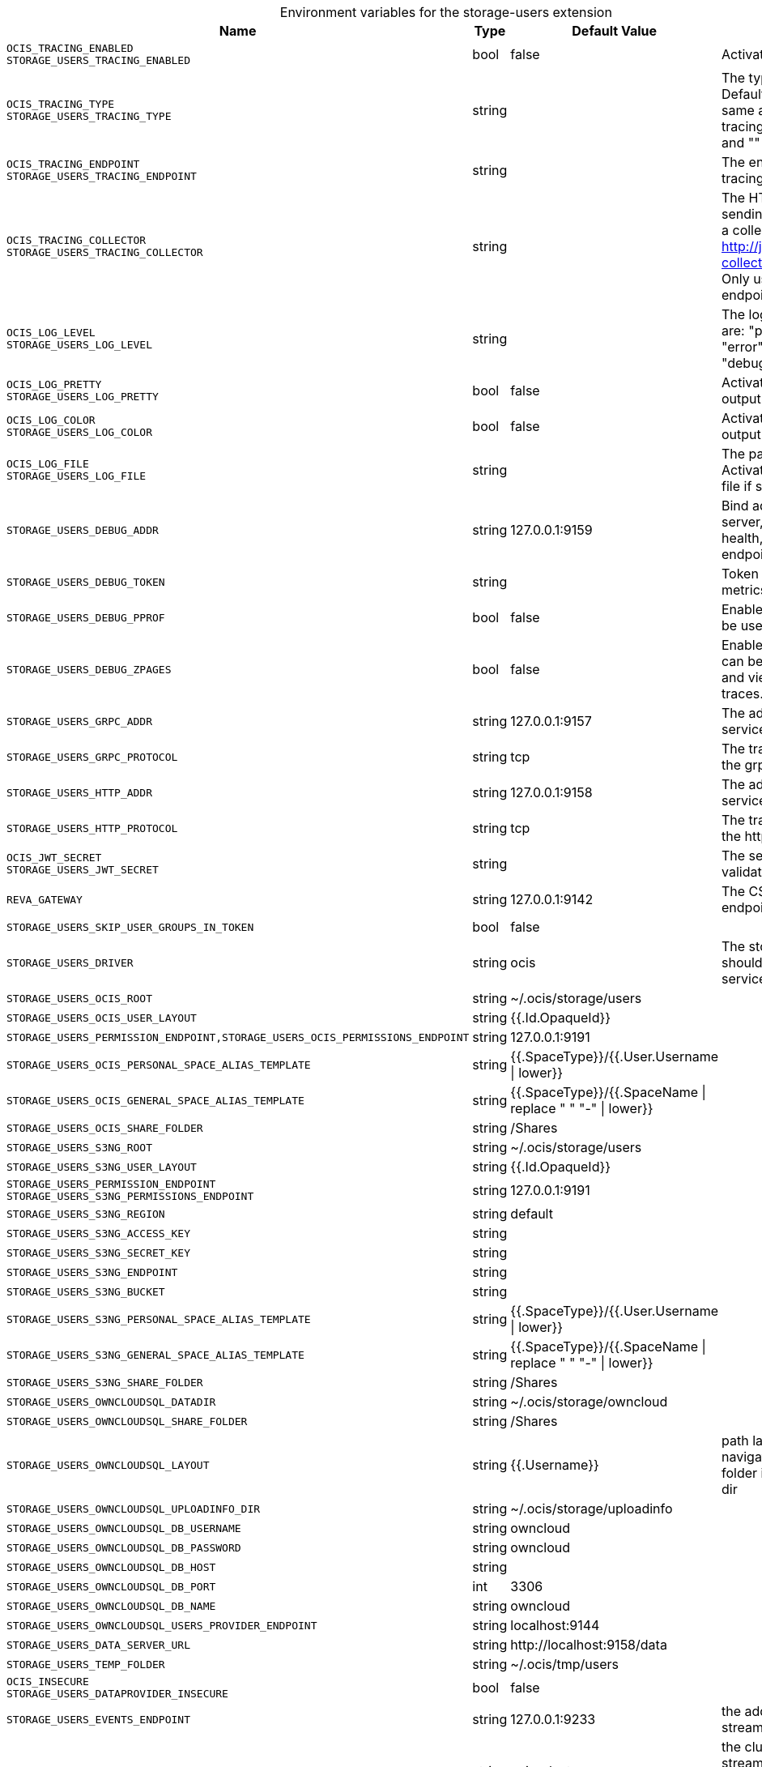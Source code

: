 [caption=]
.Environment variables for the storage-users extension
[width="100%",cols="~,~,~,~",options="header"]
|===
| Name
| Type
| Default Value
| Description

|`OCIS_TRACING_ENABLED` +
`STORAGE_USERS_TRACING_ENABLED`
| bool
a| [subs=-attributes]
false 
a| [subs=-attributes]
Activates tracing.

|`OCIS_TRACING_TYPE` +
`STORAGE_USERS_TRACING_TYPE`
| string
a| [subs=-attributes]
 
a| [subs=-attributes]
The type of tracing. Defaults to "", which is the same as "jaeger". Allowed tracing types are "jaeger" and "" as of now.

|`OCIS_TRACING_ENDPOINT` +
`STORAGE_USERS_TRACING_ENDPOINT`
| string
a| [subs=-attributes]
 
a| [subs=-attributes]
The endpoint of the tracing agent.

|`OCIS_TRACING_COLLECTOR` +
`STORAGE_USERS_TRACING_COLLECTOR`
| string
a| [subs=-attributes]
 
a| [subs=-attributes]
The HTTP endpoint for sending spans directly to a collector, i.e. http://jaeger-collector:14268/api/traces. Only used if the tracing endpoint is unset.

|`OCIS_LOG_LEVEL` +
`STORAGE_USERS_LOG_LEVEL`
| string
a| [subs=-attributes]
 
a| [subs=-attributes]
The log level. Valid values are: "panic", "fatal", "error", "warn", "info", "debug", "trace".

|`OCIS_LOG_PRETTY` +
`STORAGE_USERS_LOG_PRETTY`
| bool
a| [subs=-attributes]
false 
a| [subs=-attributes]
Activates pretty log output.

|`OCIS_LOG_COLOR` +
`STORAGE_USERS_LOG_COLOR`
| bool
a| [subs=-attributes]
false 
a| [subs=-attributes]
Activates colorized log output.

|`OCIS_LOG_FILE` +
`STORAGE_USERS_LOG_FILE`
| string
a| [subs=-attributes]
 
a| [subs=-attributes]
The path to the log file. Activates logging to this file if set.

|`STORAGE_USERS_DEBUG_ADDR`
| string
a| [subs=-attributes]
127.0.0.1:9159 
a| [subs=-attributes]
Bind address of the debug server, where metrics, health, config and debug endpoints will be exposed.

|`STORAGE_USERS_DEBUG_TOKEN`
| string
a| [subs=-attributes]
 
a| [subs=-attributes]
Token to secure the metrics endpoint

|`STORAGE_USERS_DEBUG_PPROF`
| bool
a| [subs=-attributes]
false 
a| [subs=-attributes]
Enables pprof, which can be used for profiling

|`STORAGE_USERS_DEBUG_ZPAGES`
| bool
a| [subs=-attributes]
false 
a| [subs=-attributes]
Enables zpages, which can be used for collecting and viewing in-memory traces.

|`STORAGE_USERS_GRPC_ADDR`
| string
a| [subs=-attributes]
127.0.0.1:9157 
a| [subs=-attributes]
The address of the grpc service.

|`STORAGE_USERS_GRPC_PROTOCOL`
| string
a| [subs=-attributes]
tcp 
a| [subs=-attributes]
The transport protocol of the grpc service.

|`STORAGE_USERS_HTTP_ADDR`
| string
a| [subs=-attributes]
127.0.0.1:9158 
a| [subs=-attributes]
The address of the http service.

|`STORAGE_USERS_HTTP_PROTOCOL`
| string
a| [subs=-attributes]
tcp 
a| [subs=-attributes]
The transport protocol of the http service.

|`OCIS_JWT_SECRET` +
`STORAGE_USERS_JWT_SECRET`
| string
a| [subs=-attributes]
 
a| [subs=-attributes]
The secret to mint and validate jwt tokens.

|`REVA_GATEWAY`
| string
a| [subs=-attributes]
127.0.0.1:9142 
a| [subs=-attributes]
The CS3 gateway endpoint.

|`STORAGE_USERS_SKIP_USER_GROUPS_IN_TOKEN`
| bool
a| [subs=-attributes]
false 
a| [subs=-attributes]


|`STORAGE_USERS_DRIVER`
| string
a| [subs=-attributes]
ocis 
a| [subs=-attributes]
The storage driver which should be used by the service

|`STORAGE_USERS_OCIS_ROOT`
| string
a| [subs=-attributes]
~/.ocis/storage/users 
a| [subs=-attributes]


|`STORAGE_USERS_OCIS_USER_LAYOUT`
| string
a| [subs=-attributes]
{{.Id.OpaqueId}} 
a| [subs=-attributes]


|`STORAGE_USERS_PERMISSION_ENDPOINT,STORAGE_USERS_OCIS_PERMISSIONS_ENDPOINT`
| string
a| [subs=-attributes]
127.0.0.1:9191 
a| [subs=-attributes]


|`STORAGE_USERS_OCIS_PERSONAL_SPACE_ALIAS_TEMPLATE`
| string
a| [subs=-attributes]
{{.SpaceType}}/{{.User.Username \| lower}} 
a| [subs=-attributes]


|`STORAGE_USERS_OCIS_GENERAL_SPACE_ALIAS_TEMPLATE`
| string
a| [subs=-attributes]
{{.SpaceType}}/{{.SpaceName \| replace " " "-" \| lower}} 
a| [subs=-attributes]


|`STORAGE_USERS_OCIS_SHARE_FOLDER`
| string
a| [subs=-attributes]
/Shares 
a| [subs=-attributes]


|`STORAGE_USERS_S3NG_ROOT`
| string
a| [subs=-attributes]
~/.ocis/storage/users 
a| [subs=-attributes]


|`STORAGE_USERS_S3NG_USER_LAYOUT`
| string
a| [subs=-attributes]
{{.Id.OpaqueId}} 
a| [subs=-attributes]


|`STORAGE_USERS_PERMISSION_ENDPOINT` +
`STORAGE_USERS_S3NG_PERMISSIONS_ENDPOINT`
| string
a| [subs=-attributes]
127.0.0.1:9191 
a| [subs=-attributes]


|`STORAGE_USERS_S3NG_REGION`
| string
a| [subs=-attributes]
default 
a| [subs=-attributes]


|`STORAGE_USERS_S3NG_ACCESS_KEY`
| string
a| [subs=-attributes]
 
a| [subs=-attributes]


|`STORAGE_USERS_S3NG_SECRET_KEY`
| string
a| [subs=-attributes]
 
a| [subs=-attributes]


|`STORAGE_USERS_S3NG_ENDPOINT`
| string
a| [subs=-attributes]
 
a| [subs=-attributes]


|`STORAGE_USERS_S3NG_BUCKET`
| string
a| [subs=-attributes]
 
a| [subs=-attributes]


|`STORAGE_USERS_S3NG_PERSONAL_SPACE_ALIAS_TEMPLATE`
| string
a| [subs=-attributes]
{{.SpaceType}}/{{.User.Username \| lower}} 
a| [subs=-attributes]


|`STORAGE_USERS_S3NG_GENERAL_SPACE_ALIAS_TEMPLATE`
| string
a| [subs=-attributes]
{{.SpaceType}}/{{.SpaceName \| replace " " "-" \| lower}} 
a| [subs=-attributes]


|`STORAGE_USERS_S3NG_SHARE_FOLDER`
| string
a| [subs=-attributes]
/Shares 
a| [subs=-attributes]


|`STORAGE_USERS_OWNCLOUDSQL_DATADIR`
| string
a| [subs=-attributes]
~/.ocis/storage/owncloud 
a| [subs=-attributes]


|`STORAGE_USERS_OWNCLOUDSQL_SHARE_FOLDER`
| string
a| [subs=-attributes]
/Shares 
a| [subs=-attributes]


|`STORAGE_USERS_OWNCLOUDSQL_LAYOUT`
| string
a| [subs=-attributes]
{{.Username}} 
a| [subs=-attributes]
path layout to use to navigate into a users folder in an owncloud data dir

|`STORAGE_USERS_OWNCLOUDSQL_UPLOADINFO_DIR`
| string
a| [subs=-attributes]
~/.ocis/storage/uploadinfo 
a| [subs=-attributes]


|`STORAGE_USERS_OWNCLOUDSQL_DB_USERNAME`
| string
a| [subs=-attributes]
owncloud 
a| [subs=-attributes]


|`STORAGE_USERS_OWNCLOUDSQL_DB_PASSWORD`
| string
a| [subs=-attributes]
owncloud 
a| [subs=-attributes]


|`STORAGE_USERS_OWNCLOUDSQL_DB_HOST`
| string
a| [subs=-attributes]
 
a| [subs=-attributes]


|`STORAGE_USERS_OWNCLOUDSQL_DB_PORT`
| int
a| [subs=-attributes]
3306 
a| [subs=-attributes]


|`STORAGE_USERS_OWNCLOUDSQL_DB_NAME`
| string
a| [subs=-attributes]
owncloud 
a| [subs=-attributes]


|`STORAGE_USERS_OWNCLOUDSQL_USERS_PROVIDER_ENDPOINT`
| string
a| [subs=-attributes]
localhost:9144 
a| [subs=-attributes]


|`STORAGE_USERS_DATA_SERVER_URL`
| string
a| [subs=-attributes]
\http://localhost:9158/data 
a| [subs=-attributes]


|`STORAGE_USERS_TEMP_FOLDER`
| string
a| [subs=-attributes]
~/.ocis/tmp/users 
a| [subs=-attributes]


|`OCIS_INSECURE` +
`STORAGE_USERS_DATAPROVIDER_INSECURE`
| bool
a| [subs=-attributes]
false 
a| [subs=-attributes]


|`STORAGE_USERS_EVENTS_ENDPOINT`
| string
a| [subs=-attributes]
127.0.0.1:9233 
a| [subs=-attributes]
the address of the streaming service

|`STORAGE_USERS_EVENTS_CLUSTER`
| string
a| [subs=-attributes]
ocis-cluster 
a| [subs=-attributes]
the clusterID of the streaming service. Mandatory when using nats

|`STORAGE_USERS_MOUNT_ID`
| string
a| [subs=-attributes]
1284d238-aa92-42ce-bdc4-0b0000009157 
a| [subs=-attributes]


|`STORAGE_USERS_EXPOSE_DATA_SERVER`
| bool
a| [subs=-attributes]
false 
a| [subs=-attributes]


|`STORAGE_USERS_READ_ONLY`
| bool
a| [subs=-attributes]
false 
a| [subs=-attributes]

|===

Since Version: `+` added, `-` deprecated
